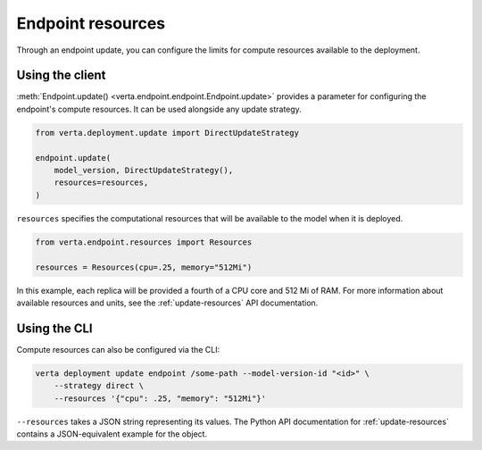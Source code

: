 Endpoint resources
==================

Through an endpoint update, you can configure the limits for compute resources available to the
deployment.

Using the client
----------------

:meth:`Endpoint.update() <verta.endpoint.endpoint.Endpoint.update>` provides a parameter for
configuring the endpoint's compute resources. It can be used alongside any update strategy.

.. code-block:: python

    from verta.deployment.update import DirectUpdateStrategy

    endpoint.update(
        model_version, DirectUpdateStrategy(),
        resources=resources,
    )

``resources`` specifies the computational resources that will be available to the model when it is
deployed.

.. code-block:: python

    from verta.endpoint.resources import Resources

    resources = Resources(cpu=.25, memory="512Mi")

In this example, each replica will be provided a fourth of a CPU core and 512
Mi of RAM. For more information about available resources and units, see the
:ref:`update-resources` API documentation.

Using the CLI
-------------

Compute resources can also be configured via the CLI:

.. code-block:: sh

    verta deployment update endpoint /some-path --model-version-id "<id>" \
        --strategy direct \
        --resources '{"cpu": .25, "memory": "512Mi"}'

``--resources`` takes a JSON string representing its values. The Python API documentation for
:ref:`update-resources` contains a JSON-equivalent example for the object.
